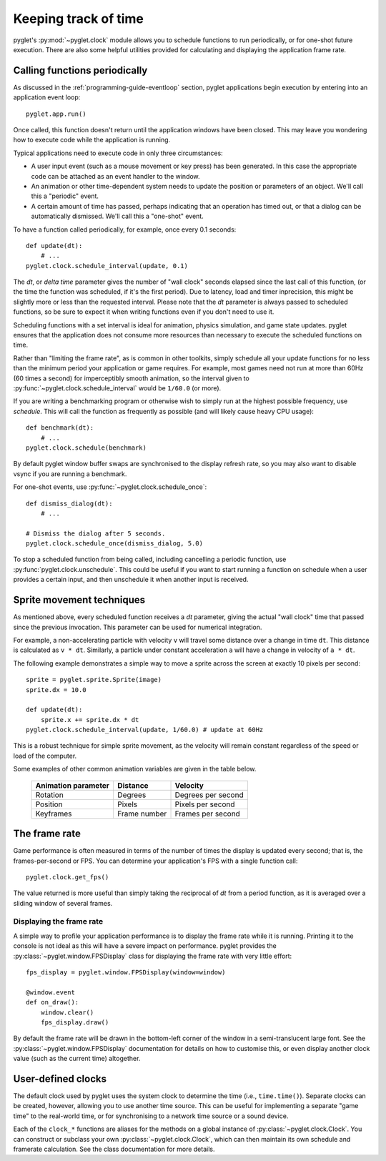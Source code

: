 Keeping track of time
=====================

pyglet's :py:mod:`~pyglet.clock` module allows you to schedule functions
to run periodically, or for one-shot future execution.  There are also some
helpful utilities provided for calculating and displaying the application
frame rate.

.. _guide_calling-functions-periodically:

Calling functions periodically
------------------------------

As discussed in the :ref:`programming-guide-eventloop` section, pyglet
applications begin execution by entering into an application event loop::

    pyglet.app.run()

Once called, this function doesn't return until the application windows have
been closed.  This may leave you wondering how to execute code while the
application is running.

Typical applications need to execute code in only three circumstances:

* A user input event (such as a mouse movement or key press) has been
  generated.  In this case the appropriate code can be attached as an
  event handler to the window.
* An animation or other time-dependent system needs to update the position
  or parameters of an object.  We'll call this a "periodic" event.
* A certain amount of time has passed, perhaps indicating that an
  operation has timed out, or that a dialog can be automatically dismissed.
  We'll call this a "one-shot" event.

To have a function called periodically, for example, once every 0.1 seconds::

    def update(dt):
        # ...
    pyglet.clock.schedule_interval(update, 0.1)

The `dt`, or `delta time` parameter gives the number of "wall clock" seconds
elapsed since the last call of this function, (or the time the function was
scheduled, if it's the first period). Due to latency, load and timer
inprecision, this might be slightly more or less than the requested interval.
Please note that the `dt` parameter is always passed to scheduled functions,
so be sure to expect it when writing functions even if you don't need to
use it.

Scheduling functions with a set interval is ideal for animation, physics
simulation, and game state updates.  pyglet ensures that the application does
not consume more resources than necessary to execute the scheduled functions
on time.

Rather than "limiting the frame rate", as is common in other toolkits, simply
schedule all your update functions for no less than the minimum period your
application or game requires.  For example, most games need not run at more
than 60Hz (60 times a second) for imperceptibly smooth animation, so the
interval given to :py:func:`~pyglet.clock.schedule_interval` would be
``1/60.0`` (or more).

If you are writing a benchmarking program or otherwise wish to simply run at
the highest possible frequency, use `schedule`. This will call the function
as frequently as possible (and will likely cause heavy CPU usage)::

    def benchmark(dt):
        # ...
    pyglet.clock.schedule(benchmark)

By default pyglet window buffer swaps are synchronised to the display refresh
rate, so you may also want to disable vsync if you are running a benchmark.

For one-shot events, use :py:func:`~pyglet.clock.schedule_once`::

    def dismiss_dialog(dt):
        # ...

    # Dismiss the dialog after 5 seconds.
    pyglet.clock.schedule_once(dismiss_dialog, 5.0)

To stop a scheduled function from being called, including cancelling a
periodic function, use :py:func:`pyglet.clock.unschedule`. This could be
useful if you want to start running a function on schedule when a user provides
a certain input, and then unschedule it when another input is received.

Sprite movement techniques
--------------------------

As mentioned above, every scheduled function receives a `dt` parameter,
giving the actual "wall clock" time that passed since the previous invocation.
This parameter can be used for numerical integration.

For example, a non-accelerating particle with velocity ``v`` will travel
some distance over a change in time ``dt``.  This distance is calculated as
``v * dt``.  Similarly, a particle under constant acceleration ``a`` will have
a change in velocity of ``a * dt``.

The following example demonstrates a simple way to move a sprite across the
screen at exactly 10 pixels per second::

    sprite = pyglet.sprite.Sprite(image)
    sprite.dx = 10.0

    def update(dt):
        sprite.x += sprite.dx * dt
    pyglet.clock.schedule_interval(update, 1/60.0) # update at 60Hz

This is a robust technique for simple sprite movement, as the velocity will
remain constant regardless of the speed or load of the computer.

Some examples of other common animation variables are given in the table
below.

    .. list-table::
        :header-rows: 1

        * - Animation parameter
          - Distance
          - Velocity
        * - Rotation
          - Degrees
          - Degrees per second
        * - Position
          - Pixels
          - Pixels per second
        * - Keyframes
          - Frame number
          - Frames per second

The frame rate
--------------

Game performance is often measured in terms of the number of times the display
is updated every second; that is, the frames-per-second or FPS.  You can
determine your application's FPS with a single function call::

    pyglet.clock.get_fps()

The value returned is more useful than simply taking the reciprocal of `dt`
from a period function, as it is averaged over a sliding window of several
frames.

Displaying the frame rate
^^^^^^^^^^^^^^^^^^^^^^^^^

A simple way to profile your application performance is to display the frame
rate while it is running.  Printing it to the console is not ideal as this
will have a severe impact on performance.  pyglet provides the
:py:class:`~pyglet.window.FPSDisplay` class for displaying the frame rate
with very little effort::

    fps_display = pyglet.window.FPSDisplay(window=window)

    @window.event
    def on_draw():
        window.clear()
        fps_display.draw()

By default the frame rate will be drawn in the bottom-left corner of the
window in a semi-translucent large font.
See the :py:class:`~pyglet.window.FPSDisplay` documentation for details
on how to customise this, or even display another clock value (such as
the current time) altogether.

User-defined clocks
-------------------

The default clock used by pyglet uses the system clock to determine the time
(i.e., ``time.time()``).  Separate clocks can be created, however, allowing
you to use another time source.  This can be useful for implementing a
separate "game time" to the real-world time, or for synchronising to a network
time source or a sound device.

Each of the ``clock_*`` functions are aliases for the methods on a global
instance of :py:class:`~pyglet.clock.Clock`. You can construct or subclass
your own :py:class:`~pyglet.clock.Clock`, which can then maintain its own
schedule and framerate calculation.
See the class documentation for more details.
